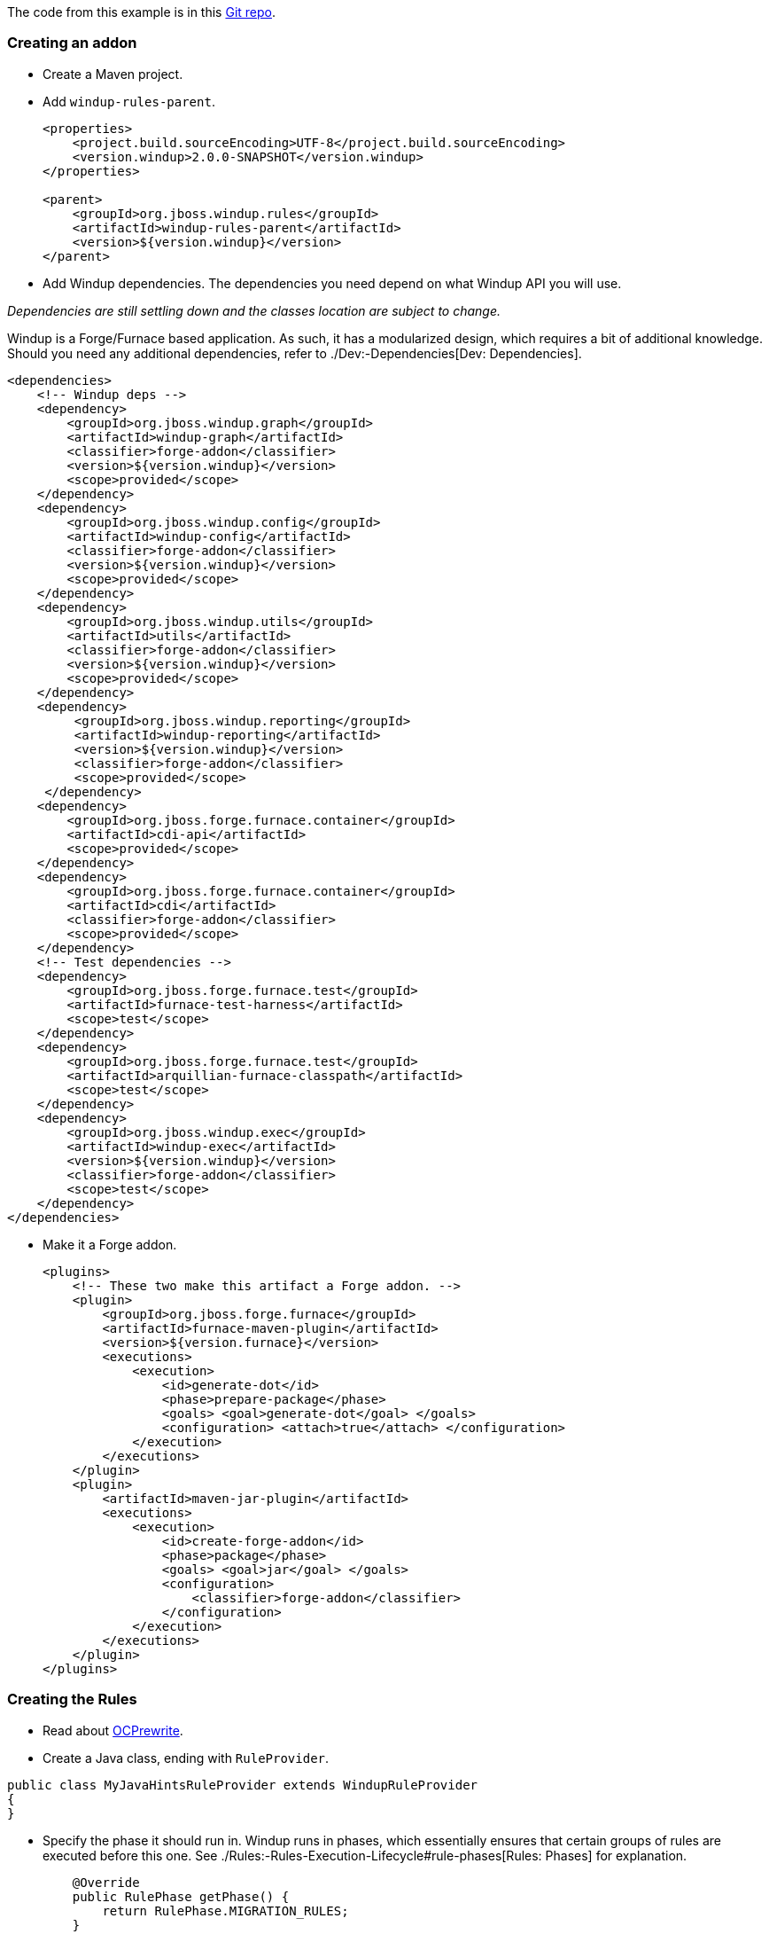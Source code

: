 The code from this example is in this
https://github.com/OndraZizka/windup-quickstarts[Git repo].

[[creating-an-addon]]
Creating an addon
~~~~~~~~~~~~~~~~~

* Create a Maven project.
* Add `windup-rules-parent`.
+
[source,xml]
----
<properties>
    <project.build.sourceEncoding>UTF-8</project.build.sourceEncoding>
    <version.windup>2.0.0-SNAPSHOT</version.windup>
</properties>

<parent>
    <groupId>org.jboss.windup.rules</groupId>
    <artifactId>windup-rules-parent</artifactId>
    <version>${version.windup}</version>
</parent>
----

* Add Windup dependencies. The dependencies you need depend on what
Windup API you will use.

_Dependencies are still settling down and the classes location are
subject to change._

Windup is a Forge/Furnace based application. As such, it has a
modularized design, which requires a bit of additional knowledge. Should
you need any additional dependencies, refer to ./Dev:-Dependencies[Dev:
Dependencies].

[source,xml]
----
<dependencies>
    <!-- Windup deps -->
    <dependency>
        <groupId>org.jboss.windup.graph</groupId>
        <artifactId>windup-graph</artifactId>
        <classifier>forge-addon</classifier>
        <version>${version.windup}</version>
        <scope>provided</scope>
    </dependency>
    <dependency>
        <groupId>org.jboss.windup.config</groupId>
        <artifactId>windup-config</artifactId>
        <classifier>forge-addon</classifier>
        <version>${version.windup}</version>
        <scope>provided</scope>
    </dependency>
    <dependency>
        <groupId>org.jboss.windup.utils</groupId>
        <artifactId>utils</artifactId>
        <classifier>forge-addon</classifier>
        <version>${version.windup}</version>
        <scope>provided</scope>
    </dependency>
    <dependency>
         <groupId>org.jboss.windup.reporting</groupId>
         <artifactId>windup-reporting</artifactId>
         <version>${version.windup}</version>
         <classifier>forge-addon</classifier>
         <scope>provided</scope>
     </dependency>
    <dependency>
        <groupId>org.jboss.forge.furnace.container</groupId>
        <artifactId>cdi-api</artifactId>
        <scope>provided</scope>
    </dependency>
    <dependency>
        <groupId>org.jboss.forge.furnace.container</groupId>
        <artifactId>cdi</artifactId>
        <classifier>forge-addon</classifier>
        <scope>provided</scope>
    </dependency>
    <!-- Test dependencies -->
    <dependency>
        <groupId>org.jboss.forge.furnace.test</groupId>
        <artifactId>furnace-test-harness</artifactId>
        <scope>test</scope>
    </dependency>
    <dependency>
        <groupId>org.jboss.forge.furnace.test</groupId>
        <artifactId>arquillian-furnace-classpath</artifactId>
        <scope>test</scope>
    </dependency>    
    <dependency>
        <groupId>org.jboss.windup.exec</groupId>
        <artifactId>windup-exec</artifactId>
        <version>${version.windup}</version>
        <classifier>forge-addon</classifier>
        <scope>test</scope>
    </dependency>
</dependencies>
----

* Make it a Forge addon.
+
[source,xml]
----
<plugins>
    <!-- These two make this artifact a Forge addon. -->
    <plugin>
        <groupId>org.jboss.forge.furnace</groupId>
        <artifactId>furnace-maven-plugin</artifactId>
        <version>${version.furnace}</version>
        <executions>
            <execution>
                <id>generate-dot</id>
                <phase>prepare-package</phase>
                <goals> <goal>generate-dot</goal> </goals>
                <configuration> <attach>true</attach> </configuration>
            </execution>
        </executions>
    </plugin>
    <plugin>
        <artifactId>maven-jar-plugin</artifactId>
        <executions>
            <execution>
                <id>create-forge-addon</id>
                <phase>package</phase>
                <goals> <goal>jar</goal> </goals>
                <configuration>
                    <classifier>forge-addon</classifier>
                </configuration>
            </execution>
        </executions>
    </plugin>
</plugins>
----

[[creating-the-rules]]
Creating the Rules
~~~~~~~~~~~~~~~~~~

* Read about http://ocpsoft.org/rewrite/[OCPrewrite].
* Create a Java class, ending with `RuleProvider`.

[source,xml]
----
public class MyJavaHintsRuleProvider extends WindupRuleProvider
{
}
----

* Specify the phase it should run in. Windup runs in phases, which
essentially ensures that certain groups of rules are executed before
this one. See ./Rules:-Rules-Execution-Lifecycle#rule-phases[Rules:
Phases] for explanation.
+
[source,xml]
----
    @Override
    public RulePhase getPhase() {
        return RulePhase.MIGRATION_RULES;
    }
----

For fine-grained control the order in which the rule is executed,
specify it's dependencies. Again, see
./Rules:-Rules-Execution-Lifecycle#rule-phases[Rules: Phases] for
explanation.

[source,xml]
----
    @Override
    public List<Class<? extends WindupRuleProvider>> getClassDependencies() {
        return generateDependencies(AnalyzeJavaFilesRuleProvider.class);
    }
----

[[high-level-conditions-and-operations]]
High-level conditions and operations
^^^^^^^^^^^^^^^^^^^^^^^^^^^^^^^^^^^^

* And finally, create the rule itself.

The following is a specific high-level rule which uses high-level
conditions (`JavaClass`) and operations (`Classification`). See the
documentation of those conditions and operations for the details.

[source,java]
----
@Override
public Configuration getConfiguration(GraphContext context)
{
    return ConfigurationBuilder.begin()
        .addRule()
        .when(         
              JavaClass.references("weblogic.servlet.annotation.WLServlet").at(TypeReferenceLocation.ANNOTATION).as("ann"
)
            )
            .perform(
                Iteration.over().perform(   
                    Classification.of("ann").as("WebLogic @WLServlet")
                       .with(Link.to("Java Ee 6 @WebServlet", "https://access.redhat.com/documentation/en-US/Red_Hat_JBoss_Operations_Network/3.1/html/Dev_Complete_Resource_Reference/JBossAS7-JBossAS7_Standalone_Server-JCA-Workmanager.html"))
                       .withEffort(0)
                    .and(Hint.in("ann").withText("Migrate to Java EE 6 @WebServlet.").withEffort(8))
                )
                .endIteration()
            );
    }
----

For more examples, see the
https://github.com/windup/windup/blob/master/rules/app/java-ee/src/main/java/org/jboss/windup/rules/apps/legacy/java/BaseConfig.java#L53[BaseConfig.java]
rule.

[[low-level-conditions-and-operations]]
Low-level Conditions and Operations
~~~~~~~~~~~~~~~~~~~~~~~~~~~~~~~~~~~

As you can see, the conditions and operations above are Java-specific.
They come with the `Java Basic` ruleset. The list of existing rulesets
will be part of the project documentation. Each ruleset will be
accompanied with a documentation for its `Condition`s and `Operation`s
(and also `Model`s).

These high-level elements provided by rulesets may cover majority of
cases, but not all. Then, you will need to dive into the mid-level
Windup building elements.

[[mid-level]]
Mid-level
~~~~~~~~~

TBD.

* Models
** https://github.com/tinkerpop/frames/wiki[Frames]
** link:./Rules:-Existing-Models[Existing Models]
* Rules
** http://ocpsoft.org/rewrite/[OCPrewrite]
** Conditions, Operations
*** Variables
** Inter-rule action
** link:./Rules:-Rules-Execution-Lifecycle[Inter-rule dependency]
*** Short IDs - https://issues.jboss.org/browse/WINDUP-217[WINDUP-216]
** link:./Rules:-Rules-Execution-Lifecycle[Phases]
* link:./Rulesets[Existing Addons / Rulesets]